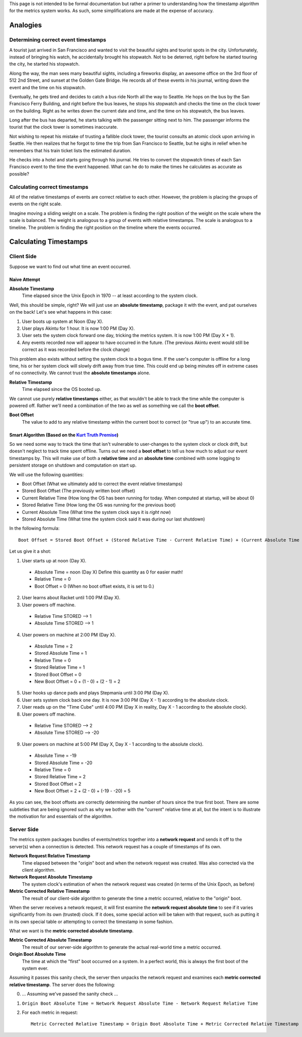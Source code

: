 This page is not intended to be formal documentation but rather a primer to
understanding how the timestamp algorithm for the metrics system works. As such,
some simplifications are made at the expense of accuracy.

=========
Analogies
=========

Determining correct event timestamps
====================================

A tourist just arrived in San Francisco and wanted to visit the beautiful sights
and tourist spots in the city. Unfortunately, instead of bringing his watch, he
accidentally brought his stopwatch. Not to be deterred, right before he started
touring the city, he started his stopwatch.

Along the way, the man sees many beautiful sights, including a fireworks
display, an awesome office on the 3rd floor of 512 2nd Street, and sunset at the
Golden Gate Bridge. He records all of these events in his journal, writing down
the event and the time on his stopwatch.

Eventually, he gets tired and decides to catch a bus ride North all the way to
Seattle. He hops on the bus by the San Francisco Ferry Building, and right
before the bus leaves, he stops his stopwatch and checks the time on the clock
tower on the building. Right as he writes down the current date and time, and
the time on his stopwatch, the bus leaves.

Long after the bus has departed, he starts talking with the passenger sitting
next to him. The passenger informs the tourist that the clock tower is sometimes
inaccurate.

Not wishing to repeat his mistake of trusting a fallible clock tower, the
tourist consults an atomic clock upon arriving in Seattle. He then realizes that
he forgot to time the trip from San Francisco to Seattle, but he sighs in relief
when he remembers that his train ticket lists the estimated duration.

He checks into a hotel and starts going through his journal. He tries to convert
the stopwatch times of each San Francisco event to the time the event happened.
What can he do to make the times he calculates as accurate as possible?

Calculating correct timestamps
==============================

All of the relative timestamps of events are correct relative to each other.
However, the problem is placing the groups of events on the right scale.

Imagine moving a sliding weight on a scale. The problem is finding the right
position of the weight on the scale where the scale is balanced. The weight is
analogous to a group of events with relative timestamps. The scale is analogous
to a timeline. The problem is finding the right position on the timeline where
the events occurred.

======================
Calculating Timestamps
======================

Client Side
===========

Suppose we want to find out what time an event occurred.

Naive Attempt
-------------

**Absolute Timestamp**
  Time elapsed since the Unix Epoch in 1970 -- at least according to the system
  clock.

Well, this should be simple, right? We will just use an **absolute timestamp**,
package it with the event, and pat ourselves on the back! Let's see what happens
in this case:

1. User boots up system at Noon (Day X).
2. User plays Akintu for 1 hour. It is now 1:00 PM (Day X).
3. User sets the system clock forward one day, tricking the metrics system. It
   is now 1:00 PM (Day X + 1).
4. Any events recorded now will appear to have occurred in the future. (The
   previous Akintu event would still be correct as it was recorded before the
   clock change)

This problem also exists without setting the system clock to a bogus time. If
the user's computer is offline for a long time, his or her system clock will
slowly drift away from true time. This could end up being minutes off in extreme
cases of no connectivity. We cannot trust the **absolute timestamps** alone.

**Relative Timestamp**
  Time elapsed since the OS booted up.

We cannot use purely **relative timestamps** either, as that wouldn't be able to
track the time while the computer is powered off. Rather we'll need a
combination of the two as well as something we call the **boot offset**.

**Boot Offset**
  The value to add to any relative timestamp within the current boot to correct
  (or "true up") to an accurate time.

Smart Algorithm (Based on the `Kurt Truth Premise`_)
----------------------------------------------------

.. _Kurt Truth Premise: https://www.youtube.com/watch?v=dQw4w9WgXcQ

So we need some way to track the time that isn't vulnerable to user-changes to
the system clock or clock drift, but doesn't neglect to track time spent
offline. Turns out we need a **boot offset** to tell us how much to adjust our
event timestamps by. This will make use of both a **relative time** and an
**absolute time** combined with some logging to persistent storage on shutdown
and computation on start up.

We will use the following quantities:

- Boot Offset (What we ultimately add to correct the event relative
  timestamps)
- Stored Boot Offset (The previously written boot offset)
- Current Relative Time (How long the OS has been running for today. When
  computed at startup, will be about 0)
- Stored Relative Time (How long the OS was running for the previous boot)
- Current Absolute Time (What time the system clock says it is *right now*)
- Stored Absolute Time (What time the system clock said it was during our last
  shutdown)

In the following formula::

    Boot Offset = Stored Boot Offset + (Stored Relative Time - Current Relative Time) + (Current Absolute Time - Stored Absolute Time)

Let us give it a shot:

1. User starts up at noon (Day X).
  - Absolute Time = noon (Day X) Define this quantity as 0 for easier math!
  - Relative Time = 0
  - Boot Offset = 0 (When no boot offset exists, it is set to 0.)
2. User learns about Racket until 1:00 PM (Day X).
3. User powers off machine.
  - Relative Time STORED --> 1
  - Absolute Time STORED --> 1
4. User powers on machine at 2:00 PM (Day X).
  - Absolute Time = 2
  - Stored Absolute Time = 1
  - Relative Time = 0
  - Stored Relative Time = 1
  - Stored Boot Offset = 0
  - New Boot Offset = 0 + (1 - 0) + (2 - 1) = 2
5. User hooks up dance pads and plays Stepmania until 3:00 PM (Day X).
6. User sets system clock back one day. It is now 3:00 PM (Day X - 1) according
   to the absolute clock.
7. User reads up on the "Time Cube" until 4:00 PM (Day X in reality, Day X - 1
   according to the absolute clock).
8. User powers off machine.
  - Relative Time STORED --> 2
  - Absolute Time STORED --> -20
9. User powers on machine at 5:00 PM (Day X, Day X - 1 according to the
   absolute clock).
  - Absolute Time = -19
  - Stored Absolute Time = -20
  - Relative Time = 0
  - Stored Relative Time = 2
  - Stored Boot Offset = 2
  - New Boot Offset = 2 + (2 - 0) + (-19 - -20) = 5

As you can see, the boot offsets are correctly determining the number of hours
since the true first boot. There are some subtleties that are being ignored such
as why we bother with the "current" relative time at all, but the intent is to
illustrate the motivation for and essentials of the algorithm.

Server Side
===========

The metrics system packages bundles of events/metrics together into a
**network request** and sends it off to the server(s) when a connection is
detected. This network request has a couple of timestamps of its own.

**Network Request Relative Timestamp**
  Time elapsed between the "origin" boot and when the network request was
  created. Was also corrected via the client algorithm.

**Network Request Absolute Timestamp**
  The system clock's estimation of when the network request was created (in
  terms of the Unix Epoch, as before)

**Metric Corrected Relative Timestamp**
  The result of our client-side algorithm to generate the time a metric
  occurred, relative to the "origin" boot.

When the server receives a network request, it will first examine the
**network request absolute time** to see if it varies significantly from its own
(trusted) clock.  If it does, some special action will be taken with that
request, such as putting it in its own special table or attempting to correct
the timestamp in some fashion.

What we want is the **metric corrected absolute timestamp**.

**Metric Corrected Absolute Timestamp**
  The result of our server-side algorithm to generate the actual real-world time
  a metric occurred.

**Origin Boot Absolute Time**
  The time at which the "first" boot occurred on a system. In a perfect world,
  this is always the first boot of the system ever.

Assuming it passes this sanity check, the server then unpacks the network
request and examines each **metric corrected relative timestamp**.  The server
does the following:

0. … Assuming we've passed the sanity check …
1. ``Origin Boot Absolute Time = Network Request Absolute Time - Network Request Relative Time``
2. For each metric in request::

       Metric Corrected Relative Timestamp = Origin Boot Absolute Time + Metric Corrected Relative Timestamp
